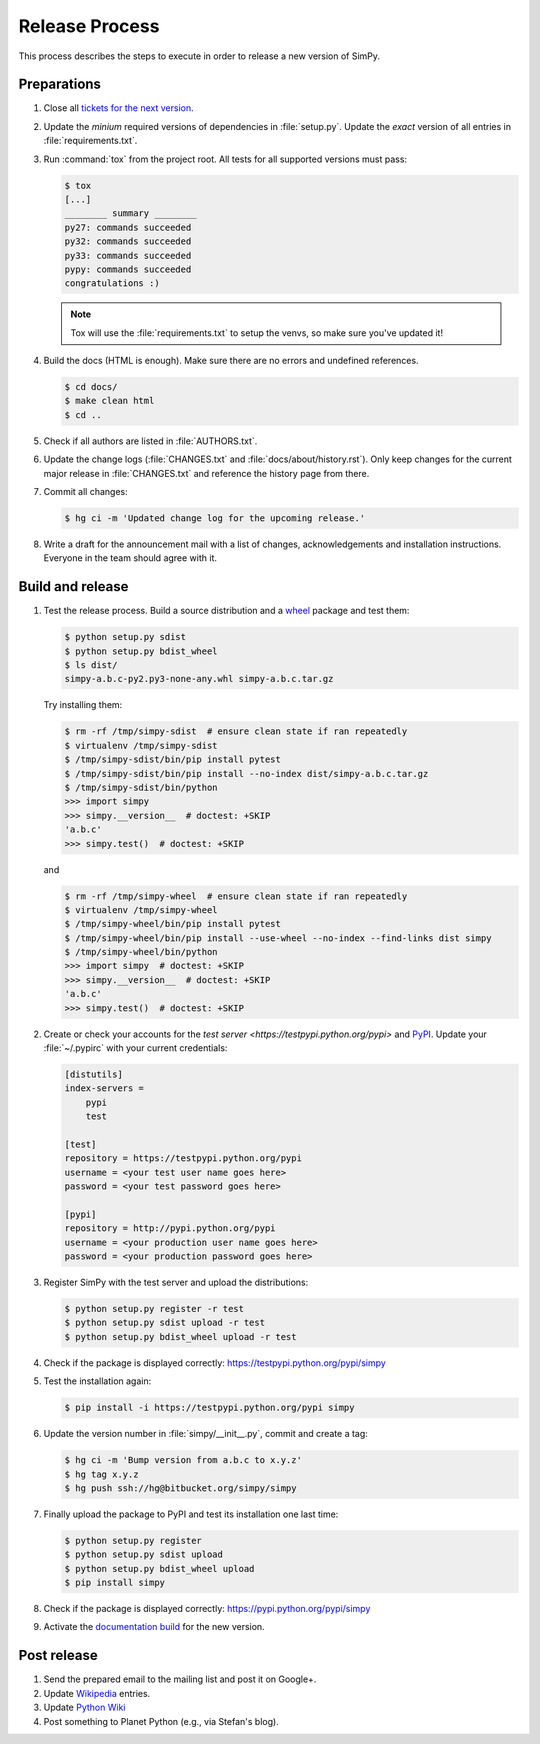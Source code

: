 ===============
Release Process
===============

This process describes the steps to execute in order to release a new version
of SimPy.


Preparations
============

#. Close all `tickets for the next version
   <https://bitbucket.org/simpy/simpy/issues?status=new&status=open>`_.

#. Update the *minium* required versions of dependencies in :file:`setup.py`.
   Update the *exact* version of all entries in :file:`requirements.txt`.

#. Run :command:`tox` from the project root. All tests for all supported
   versions must pass:

   .. code-block:: bash

    $ tox
    [...]
    ________ summary ________
    py27: commands succeeded
    py32: commands succeeded
    py33: commands succeeded
    pypy: commands succeeded
    congratulations :)

   .. note::

    Tox will use the :file:`requirements.txt` to setup the venvs, so make sure
    you've updated it!

#. Build the docs (HTML is enough). Make sure there are no errors and undefined
   references.

   .. code-block:: bash

    $ cd docs/
    $ make clean html
    $ cd ..

#. Check if all authors are listed in :file:`AUTHORS.txt`.

#. Update the change logs (:file:`CHANGES.txt` and
   :file:`docs/about/history.rst`). Only keep changes for the current major
   release in :file:`CHANGES.txt` and reference the history page from there.

#. Commit all changes:

   .. code-block:: bash

    $ hg ci -m 'Updated change log for the upcoming release.'

#. Write a draft for the announcement mail with a list of changes,
   acknowledgements and installation instructions. Everyone in the team should
   agree with it.


Build and release
=================

#. Test the release process. Build a source distribution and a `wheel
   <https://pypi.python.org/pypi/wheel>`_ package and test them:

   .. code-block:: bash

    $ python setup.py sdist
    $ python setup.py bdist_wheel
    $ ls dist/
    simpy-a.b.c-py2.py3-none-any.whl simpy-a.b.c.tar.gz

   Try installing them:

   .. code-block:: bash

    $ rm -rf /tmp/simpy-sdist  # ensure clean state if ran repeatedly
    $ virtualenv /tmp/simpy-sdist
    $ /tmp/simpy-sdist/bin/pip install pytest
    $ /tmp/simpy-sdist/bin/pip install --no-index dist/simpy-a.b.c.tar.gz
    $ /tmp/simpy-sdist/bin/python
    >>> import simpy
    >>> simpy.__version__  # doctest: +SKIP
    'a.b.c'
    >>> simpy.test()  # doctest: +SKIP

   and

   .. code-block:: bash

    $ rm -rf /tmp/simpy-wheel  # ensure clean state if ran repeatedly
    $ virtualenv /tmp/simpy-wheel
    $ /tmp/simpy-wheel/bin/pip install pytest
    $ /tmp/simpy-wheel/bin/pip install --use-wheel --no-index --find-links dist simpy
    $ /tmp/simpy-wheel/bin/python
    >>> import simpy  # doctest: +SKIP
    >>> simpy.__version__  # doctest: +SKIP
    'a.b.c'
    >>> simpy.test()  # doctest: +SKIP

#. Create or check your accounts for the `test server
   <https://testpypi.python.org/pypi>` and `PyPI
   <https://pypi.python.org/pypi>`_. Update your :file:`~/.pypirc` with your
   current credentials:

   .. code-block:: ini

    [distutils]
    index-servers =
        pypi
        test

    [test]
    repository = https://testpypi.python.org/pypi
    username = <your test user name goes here>
    password = <your test password goes here>

    [pypi]
    repository = http://pypi.python.org/pypi
    username = <your production user name goes here>
    password = <your production password goes here>

#. Register SimPy with the test server and upload the distributions:

   .. code-block:: bash

    $ python setup.py register -r test
    $ python setup.py sdist upload -r test
    $ python setup.py bdist_wheel upload -r test

#. Check if the package is displayed correctly:
   https://testpypi.python.org/pypi/simpy

#. Test the installation again:

   .. code-block:: bash

    $ pip install -i https://testpypi.python.org/pypi simpy

#. Update the version number in :file:`simpy/__init__.py`, commit and create
   a tag:

   .. code-block:: bash

    $ hg ci -m 'Bump version from a.b.c to x.y.z'
    $ hg tag x.y.z
    $ hg push ssh://hg@bitbucket.org/simpy/simpy

#. Finally upload the package to PyPI and test its installation one last time:

   .. code-block:: bash

    $ python setup.py register
    $ python setup.py sdist upload
    $ python setup.py bdist_wheel upload
    $ pip install simpy

#. Check if the package is displayed correctly:
   https://pypi.python.org/pypi/simpy

#. Activate the `documentation build
   <https://readthedocs.org/dashboard/simpy/versions/>`_ for the new version.


Post release
============

#. Send the prepared email to the mailing list and post it on Google+.

#. Update `Wikipedia <http://en.wikipedia.org/wiki/SimPy>`_ entries.

#. Update `Python Wiki
   <https://wiki.python.org/moin/UsefulModules#Scientific>`_

#. Post something to Planet Python (e.g., via Stefan's blog).
